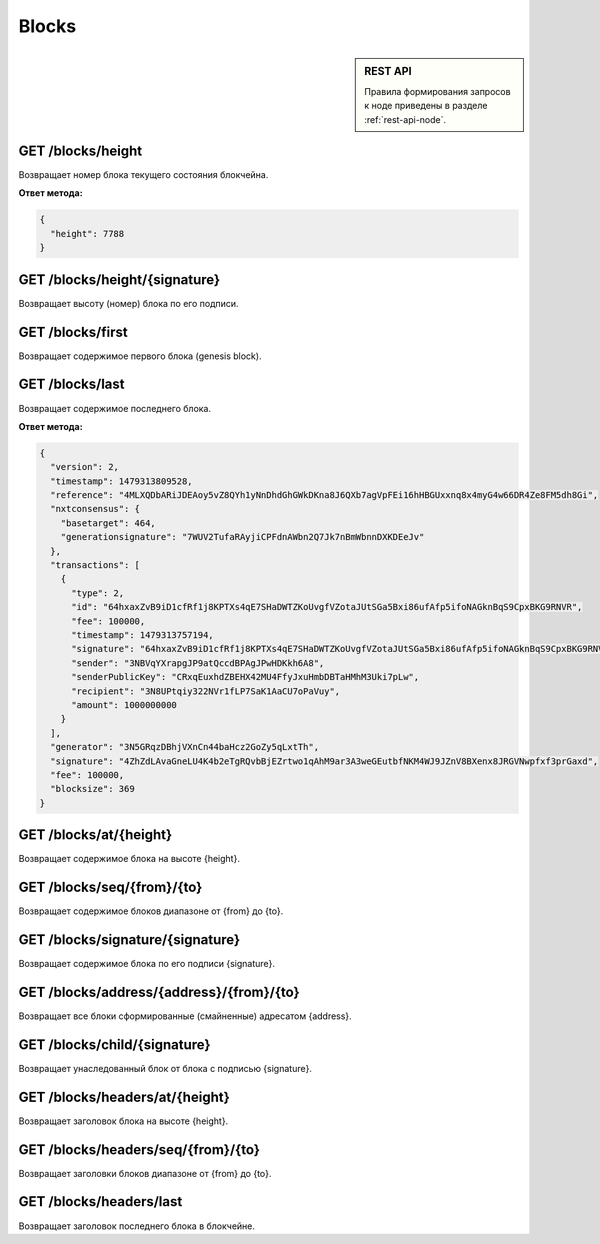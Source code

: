 Blocks
========

.. sidebar:: REST API

   Правила формирования запросов к ноде приведены в разделе :ref:`rest-api-node`.
   
GET /blocks/height
~~~~~~~~~~~~~~~~~~

Возвращает номер блока текущего состояния блокчейна.

**Ответ метода:**

.. code:: js

   {   
     "height": 7788    
   }    

GET /blocks/height/{signature}
~~~~~~~~~~~~~~~~~~~~~~~~~~~~~~~~

Возвращает высоту (номер) блока по его подписи.

GET /blocks/first
~~~~~~~~~~~~~~~~~~~~~~~~~

Возвращает содержимое первого блока (genesis block).

GET /blocks/last
~~~~~~~~~~~~~~~~

Возвращает содержимое последнего блока.

**Ответ метода:**

.. code:: js

   {   
     "version": 2,   
     "timestamp": 1479313809528,       
     "reference": "4MLXQDbARiJDEAoy5vZ8QYh1yNnDhdGhGWkDKna8J6QXb7agVpFEi16hHBGUxxnq8x4myG4w66DR4Ze8FM5dh8Gi",        
     "nxtconsensus": {       
       "basetarget": 464,        
       "generationsignature": "7WUV2TufaRAyjiCPFdnAWbn2Q7Jk7nBmWbnnDXKDEeJv"       
     },        
     "transactions": [       
       {       
         "type": 2,        
         "id": "64hxaxZvB9iD1cfRf1j8KPTXs4qE7SHaDWTZKoUvgfVZotaJUtSGa5Bxi86ufAfp5ifoNAGknBqS9CpxBKG9RNVR",       
         "fee": 100000,        
         "timestamp": 1479313757194,       
         "signature": "64hxaxZvB9iD1cfRf1j8KPTXs4qE7SHaDWTZKoUvgfVZotaJUtSGa5Bxi86ufAfp5ifoNAGknBqS9CpxBKG9RNVR",        
         "sender": "3NBVqYXrapgJP9atQccdBPAgJPwHDKkh6A8",              
         "senderPublicKey": "CRxqEuxhdZBEHX42MU4FfyJxuHmbDBTaHMhM3Uki7pLw",        
         "recipient": "3N8UPtqiy322NVr1fLP7SaK1AaCU7oPaVuy",             
         "amount": 1000000000        
       }       
     ],        
     "generator": "3N5GRqzDBhjVXnCn44baHcz2GoZy5qLxtTh",             
     "signature": "4ZhZdLAvaGneLU4K4b2eTgRQvbBjEZrtwo1qAhM9ar3A3weGEutbfNKM4WJ9JZnV8BXenx8JRGVNwpfxf3prGaxd",        
     "fee": 100000,        
     "blocksize": 369        
   } 

GET /blocks/at/{height}
~~~~~~~~~~~~~~~~~~~~~~~

Возвращает содержимое блока на высоте {height}.

GET /blocks/seq/{from}/{to}
~~~~~~~~~~~~~~~~~~~~~~~~~~~

Возвращает содержимое блоков диапазоне от {from} до {to}.

GET /blocks/signature/{signature}
~~~~~~~~~~~~~~~~~~~~~~~~~~~~~~~~~

Возвращает содержимое блока по его подписи {signature}.

GET /blocks/address/{address}/{from}/{to}
~~~~~~~~~~~~~~~~~~~~~~~~~~~~~~~~~~~~~~~~~

Возвращает все блоки сформированные (смайненные) адресатом {address}.

GET /blocks/child/{signature}
~~~~~~~~~~~~~~~~~~~~~~~~~~~~~~~~~

Возвращает унаследованный блок от блока с подписью {signature}.

GET /blocks/headers/at/{height}
~~~~~~~~~~~~~~~~~~~~~~~~~~~~~~~~~~~~

Возвращает заголовок блока на высоте {height}.

GET /blocks/headers/seq/{from}/{to}
~~~~~~~~~~~~~~~~~~~~~~~~~~~~~~~~~~~~~~~

Возвращает заголовки блоков диапазоне от {from} до {to}.

GET /blocks/headers/last
~~~~~~~~~~~~~~~~~~~~~~~~~~~~~~~~~~~~~~~

Возвращает заголовок последнего блока в блокчейне.



